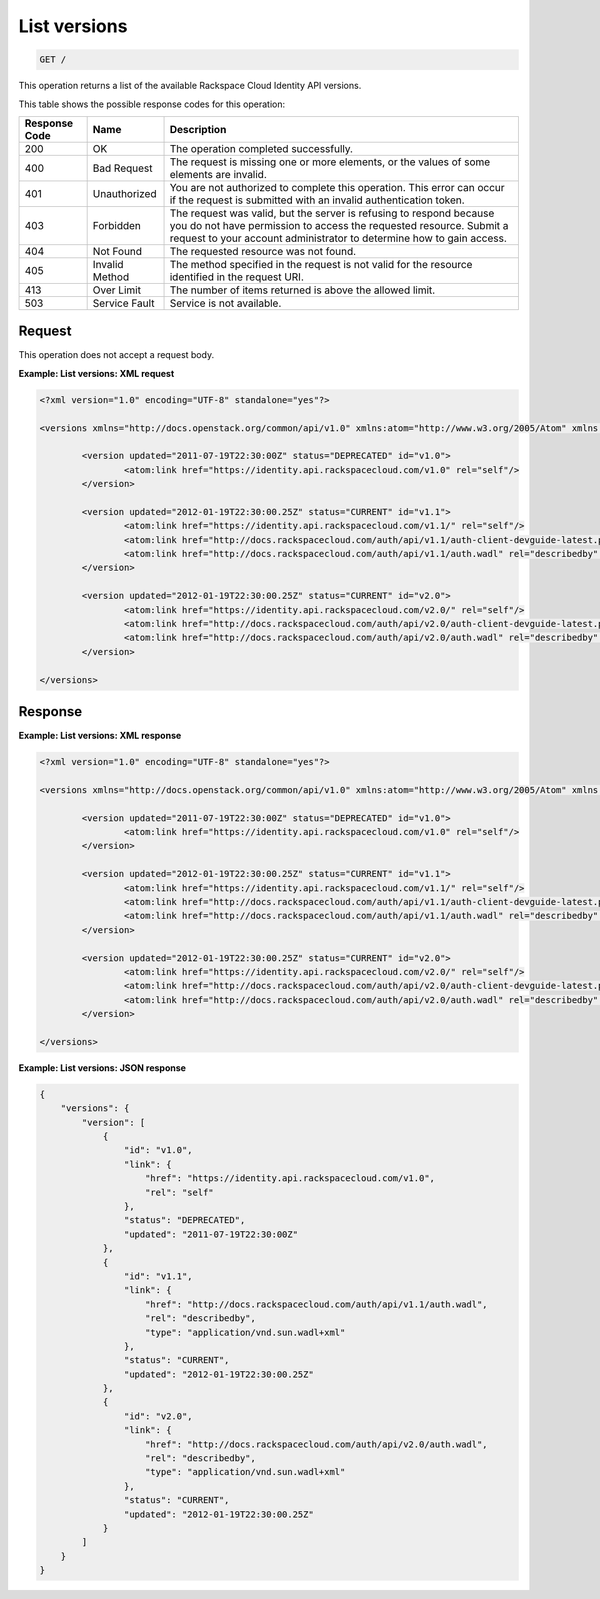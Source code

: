 
.. THIS OUTPUT IS GENERATED FROM THE WADL. DO NOT EDIT.

.. _get-list-versions:

List versions
^^^^^^^^^^^^^^^^^^^^^^^^^^^^^^^^^^^^^^^^^^^^^^^^^^^^^^^^^^^^^^^^^^^^^^^^^^^^^^^^

.. code::

    GET /

This operation returns a list of the available Rackspace Cloud Identity API versions.


This table shows the possible response codes for this operation:

+--------------------------+-------------------------+-------------------------+
|Response Code             |Name                     |Description              |
+==========================+=========================+=========================+
|200                       |OK                       |The operation completed  |
|                          |                         |successfully.            |
+--------------------------+-------------------------+-------------------------+
|400                       |Bad Request              |The request is missing   |
|                          |                         |one or more elements, or |
|                          |                         |the values of some       |
|                          |                         |elements are invalid.    |
+--------------------------+-------------------------+-------------------------+
|401                       |Unauthorized             |You are not authorized   |
|                          |                         |to complete this         |
|                          |                         |operation. This error    |
|                          |                         |can occur if the request |
|                          |                         |is submitted with an     |
|                          |                         |invalid authentication   |
|                          |                         |token.                   |
+--------------------------+-------------------------+-------------------------+
|403                       |Forbidden                |The request was valid,   |
|                          |                         |but the server is        |
|                          |                         |refusing to respond      |
|                          |                         |because you do not have  |
|                          |                         |permission to access the |
|                          |                         |requested resource.      |
|                          |                         |Submit a request to your |
|                          |                         |account administrator to |
|                          |                         |determine how to gain    |
|                          |                         |access.                  |
+--------------------------+-------------------------+-------------------------+
|404                       |Not Found                |The requested resource   |
|                          |                         |was not found.           |
+--------------------------+-------------------------+-------------------------+
|405                       |Invalid Method           |The method specified in  |
|                          |                         |the request is not valid |
|                          |                         |for the resource         |
|                          |                         |identified in the        |
|                          |                         |request URI.             |
+--------------------------+-------------------------+-------------------------+
|413                       |Over Limit               |The number of items      |
|                          |                         |returned is above the    |
|                          |                         |allowed limit.           |
+--------------------------+-------------------------+-------------------------+
|503                       |Service Fault            |Service is not available.|
+--------------------------+-------------------------+-------------------------+


Request
""""""""""""""""

This operation does not accept a request body.

**Example: List versions: XML request**


.. code::

   <?xml version="1.0" encoding="UTF-8" standalone="yes"?>
   
   <versions xmlns="http://docs.openstack.org/common/api/v1.0" xmlns:atom="http://www.w3.org/2005/Atom" xmlns:ns3="http://docs.rackspace.com/core/event">
   
           <version updated="2011-07-19T22:30:00Z" status="DEPRECATED" id="v1.0">
                   <atom:link href="https://identity.api.rackspacecloud.com/v1.0" rel="self"/>
           </version>
   
           <version updated="2012-01-19T22:30:00.25Z" status="CURRENT" id="v1.1">
                   <atom:link href="https://identity.api.rackspacecloud.com/v1.1/" rel="self"/>
                   <atom:link href="http://docs.rackspacecloud.com/auth/api/v1.1/auth-client-devguide-latest.pdf" rel="describedby" type="application/pdf"/>
                   <atom:link href="http://docs.rackspacecloud.com/auth/api/v1.1/auth.wadl" rel="describedby" type="application/vnd.sun.wadl+xml"/>
           </version>
   
           <version updated="2012-01-19T22:30:00.25Z" status="CURRENT" id="v2.0">
                   <atom:link href="https://identity.api.rackspacecloud.com/v2.0/" rel="self"/>
                   <atom:link href="http://docs.rackspacecloud.com/auth/api/v2.0/auth-client-devguide-latest.pdf" rel="describedby" type="application/pdf"/>
                   <atom:link href="http://docs.rackspacecloud.com/auth/api/v2.0/auth.wadl" rel="describedby" type="application/vnd.sun.wadl+xml"/>
           </version>
   
   </versions>


Response
""""""""""""""""

**Example: List versions: XML response**


.. code::

   <?xml version="1.0" encoding="UTF-8" standalone="yes"?>
   
   <versions xmlns="http://docs.openstack.org/common/api/v1.0" xmlns:atom="http://www.w3.org/2005/Atom" xmlns:ns3="http://docs.rackspace.com/core/event">
   
           <version updated="2011-07-19T22:30:00Z" status="DEPRECATED" id="v1.0">
                   <atom:link href="https://identity.api.rackspacecloud.com/v1.0" rel="self"/>
           </version>
   
           <version updated="2012-01-19T22:30:00.25Z" status="CURRENT" id="v1.1">
                   <atom:link href="https://identity.api.rackspacecloud.com/v1.1/" rel="self"/>
                   <atom:link href="http://docs.rackspacecloud.com/auth/api/v1.1/auth-client-devguide-latest.pdf" rel="describedby" type="application/pdf"/>
                   <atom:link href="http://docs.rackspacecloud.com/auth/api/v1.1/auth.wadl" rel="describedby" type="application/vnd.sun.wadl+xml"/>
           </version>
   
           <version updated="2012-01-19T22:30:00.25Z" status="CURRENT" id="v2.0">
                   <atom:link href="https://identity.api.rackspacecloud.com/v2.0/" rel="self"/>
                   <atom:link href="http://docs.rackspacecloud.com/auth/api/v2.0/auth-client-devguide-latest.pdf" rel="describedby" type="application/pdf"/>
                   <atom:link href="http://docs.rackspacecloud.com/auth/api/v2.0/auth.wadl" rel="describedby" type="application/vnd.sun.wadl+xml"/>
           </version>
   
   </versions>


**Example: List versions: JSON response**


.. code::

   {
       "versions": {
           "version": [
               {
                   "id": "v1.0",
                   "link": {
                       "href": "https://identity.api.rackspacecloud.com/v1.0",
                       "rel": "self"
                   },
                   "status": "DEPRECATED",
                   "updated": "2011-07-19T22:30:00Z"
               },
               {
                   "id": "v1.1",
                   "link": {
                       "href": "http://docs.rackspacecloud.com/auth/api/v1.1/auth.wadl",
                       "rel": "describedby",
                       "type": "application/vnd.sun.wadl+xml"
                   },
                   "status": "CURRENT",
                   "updated": "2012-01-19T22:30:00.25Z"
               },
               {
                   "id": "v2.0",
                   "link": {
                       "href": "http://docs.rackspacecloud.com/auth/api/v2.0/auth.wadl",
                       "rel": "describedby",
                       "type": "application/vnd.sun.wadl+xml"
                   },
                   "status": "CURRENT",
                   "updated": "2012-01-19T22:30:00.25Z"
               }
           ]
       }
   }




